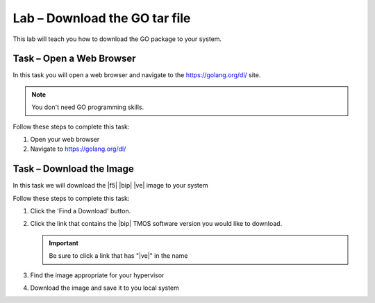 Lab – Download the GO tar file 
-----------------------------------

.. TODO:: Needs lab description

This lab will teach you how to download the GO package to your system.

Task – Open a Web Browser
~~~~~~~~~~~~~~~~~~~~~~~~~

.. TODO:: Needs task description

In this task you will open a web browser and navigate to the https://golang.org/dl/
site.

.. NOTE:: You don't need GO programming skills.

Follow these steps to complete this task:

#. Open your web browser
#. Navigate to https://golang.org/dl/

  .. image:: /_static/goimage.png
Task – Download the Image
~~~~~~~~~~~~~~~~~~~~~~~~~

.. TODO:: Needs task description

In this task we will download the |f5| |bip| |ve| image to your system

Follow these steps to complete this task:

#. Click the 'Find a Download' button.

   .. image:: /_static/image002.png

#. Click the link that contains the |bip| TMOS software version you would like
   to download.

   .. IMPORTANT:: Be sure to click a link that has "\ |ve|" in the name

#. Find the image appropriate for your hypervisor
#. Download the image and save it to you local system

.. |image1| image:: /_static/image001.png
